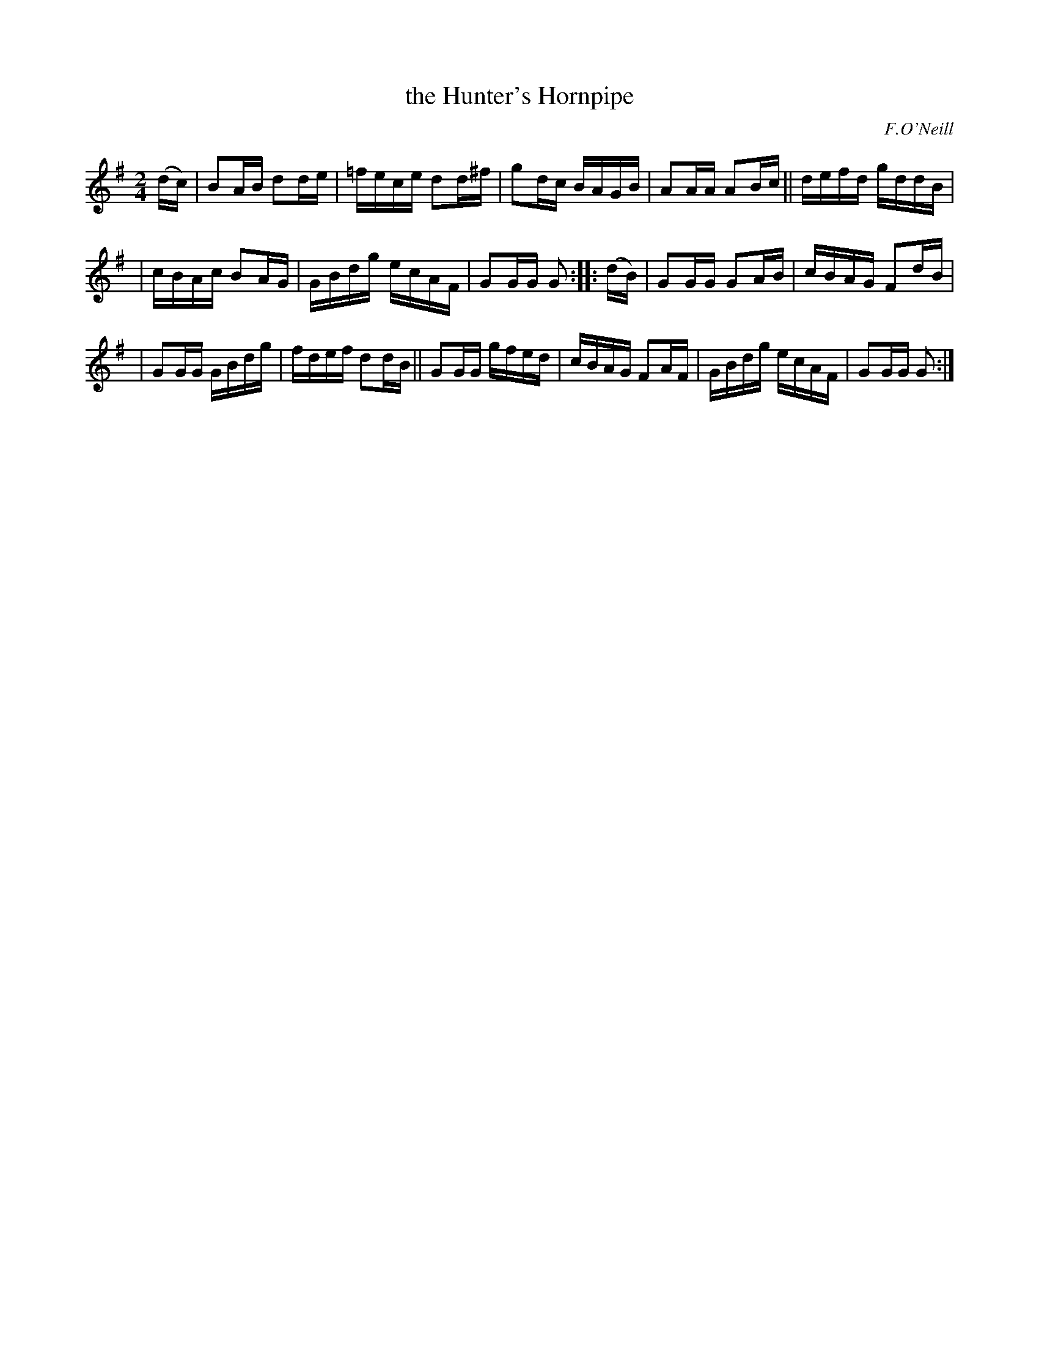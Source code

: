 X: 1717
T: the Hunter's Hornpipe
R: hornpipe
R: hornpipe, reel
%S: s:3 b:16(5+5+6)
B: O'Neill's 1850 #1717
O: F.O'Neill
Z: Bob Safranek, rjs@gsp.org
Z: A.LEE WORMAN
M: 2/4
L: 1/16
K: G
(dc) | B2AB d2de | =fece d2d^f | g2dc BAGB | A2AA A2Bc || defd gddB |
| cBAc B2AG | GBdg ecAF | G2GG G2 :: (dB) | G2GG G2AB | cBAG F2dB |
| G2GG GBdg | fdef d2dB || G2GG gfed | cBAG F2AF | GBdg ecAF | G2GG G2 :|
